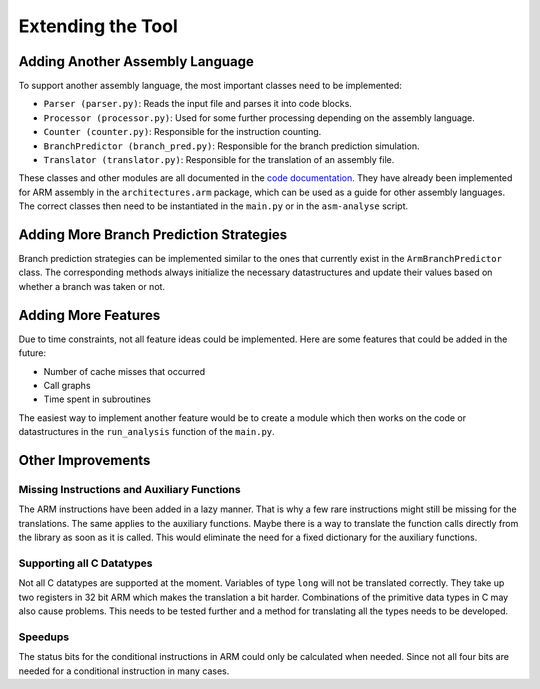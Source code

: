 Extending the Tool
==================

Adding Another Assembly Language
--------------------------------

To support another assembly language, the most important classes need to be implemented:

- ``Parser (parser.py)``: Reads the input file and parses it into code blocks.
- ``Processor (processor.py)``: Used for some further processing depending on the assembly language.
- ``Counter (counter.py)``: Responsible for the instruction counting.
- ``BranchPredictor (branch_pred.py)``: Responsible for the branch prediction simulation.
- ``Translator (translator.py)``: Responsible for the translation of an assembly file.

These classes and other modules are all documented in the `code documentation <https://asm-analyser.readthedocs.io/en/latest/modules.html>`__. They have already been implemented for ARM assembly in the ``architectures.arm`` package, which can be used as a guide for other assembly languages. The correct classes then need to be instantiated in the ``main.py`` or in the ``asm-analyse`` script.

Adding More Branch Prediction Strategies
----------------------------------------

Branch prediction strategies can be implemented similar to the ones that currently exist in the ``ArmBranchPredictor`` class. The corresponding methods always initialize the necessary datastructures and update their values based on whether a branch was taken or not.

Adding More Features
--------------------

Due to time constraints, not all feature ideas could be implemented. Here are some features that could be added in the future:

- Number of cache misses that occurred
- Call graphs
- Time spent in subroutines

The easiest way to implement another feature would be to create a module which then works on the code or datastructures in the ``run_analysis`` function of the ``main.py``.

Other Improvements
------------------

Missing Instructions and Auxiliary Functions
********************************************

The ARM instructions have been added in a lazy manner. That is why a few rare instructions might still be missing for the translations. The same applies to the auxiliary functions. Maybe there is a way to translate the function calls directly from the library as soon as it is called. This would eliminate the need for a fixed dictionary for the auxiliary functions.

Supporting all C Datatypes
**************************

Not all C datatypes are supported at the moment. Variables of type ``long`` will not be translated correctly. They take up two registers in 32 bit ARM which makes the translation a bit harder. Combinations of the primitive data types in C may also cause problems. This needs to be tested further and a method for translating all the types needs to be developed.

Speedups
********

The status bits for the conditional instructions in ARM could only be calculated when needed. Since not all four bits are needed for a conditional instruction in many cases.

.. TODO: vllt das mit den Basic Blocks als Speedup hinzufügen. Aber nochmal mit Daniel besprechen, ob es wirklich ein Speedup ist.